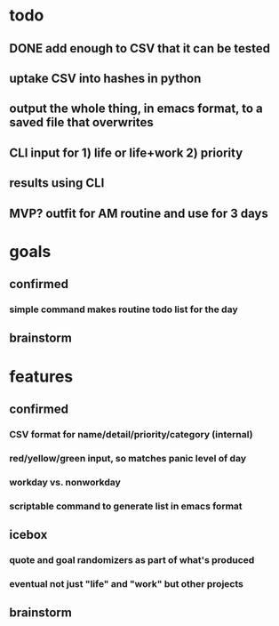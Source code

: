 * todo
** DONE add enough to CSV that it can be tested
** uptake CSV into hashes in python
** output the whole thing, in emacs format, to a saved file that overwrites
** CLI input for 1) life or life+work 2) priority
** results using CLI
** MVP? outfit for AM routine and use for 3 days
* goals
** confirmed
*** simple command makes routine todo list for the day
** brainstorm
* features
** confirmed
*** CSV format for name/detail/priority/category (internal)
*** red/yellow/green input, so matches panic level of day
*** workday vs. nonworkday
*** scriptable command to generate list in emacs format
** icebox
*** quote and goal randomizers as part of what's produced 
*** eventual not just "life" and "work" but other projects
** brainstorm
